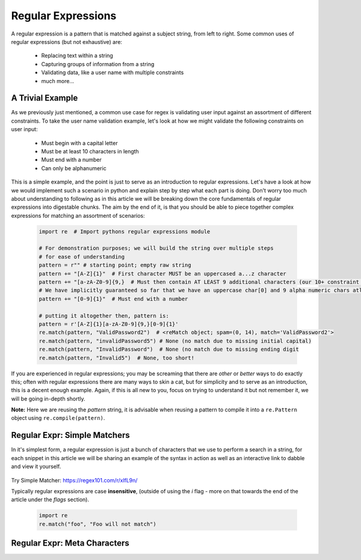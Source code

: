 Regular Expressions
====================

A regular expression is a pattern that is matched against a subject string, from left to right.
Some common uses of regular expressions (but not exhaustive) are:

    * Replacing text within a string
    * Capturing groups of information from a string
    * Validating data, like a user name with multiple constraints
    * much more...


A Trivial Example
------------------
As we previously just mentioned, a common use case for regex is validating user input against
an assortment of different constraints.  To take the user name validation example, let's look
at how we might validate the following constraints on user input:

    * Must begin with a capital letter
    * Must be at least 10 characters in length
    * Must end with a number
    * Can only be alphanumeric

This is a simple example, and the point is just to serve as an introduction to regular expressions.
Let's have a look at how we would implement such a scenario in python and explain step by step
what each part is doing.  Don't worry too much about understanding to following as in this article
we will be breaking down the core fundamentals of regular expressions into digestable chunks.  The
aim by the end of it, is that you should be able to piece together complex expressions for matching
an assortment of scenarios:


    .. code-block:: python

        import re  # Import pythons regular expressions module

        # For demonstration purposes; we will build the string over multiple steps
        # for ease of understanding
        pattern = r"" # starting point; empty raw string
        pattern += "[A-Z]{1}"  # First character MUST be an uppercased a...z character
        pattern += "[a-zA-Z0-9]{9,}  # Must then contain AT LEAST 9 additional characters (our 10+ constraint counting our uppercase)
        # We have implicitly guaranteed so far that we have an uppercase char[0] and 9 alpha numeric chars atleast
        pattern += "[0-9]{1}"  # Must end with a number

        # putting it altogether then, pattern is:
        pattern = r'[A-Z]{1}[a-zA-Z0-9]{9,}[0-9]{1}'
        re.match(pattern, "ValidPassword2")  # <reMatch object; spam=(0, 14), match='ValidPassword2'>
        re.match(pattern, "invalidPassword5") # None (no match due to missing initial capital)
        re.match(pattern, "InvalidPassword")  # None (no match due to missing ending digit
        re.match(pattern, "Invalid5")  # None, too short!

If you are experienced in regular expressions; you may be screaming that there are *other* or *better* ways to
do exactly this; often with regular expressions there are many ways to skin a cat, but for simplicity and to serve
as an introduction, this is a decent enough example.  Again, if this is all new to you, focus on trying to understand
it but not remember it, we will be going in-depth shortly.

**Note:** Here we are reusing the `pattern` string,  it is advisable when reusing a pattern to compile it into a
``re.Pattern`` object using ``re.compile(pattern)``.


Regular Expr: Simple Matchers
------------------------------

In it's simplest form, a regular expression is just a bunch of characters that we use to perform a search
in a string, for each snippet in this article we will be sharing an example of the syntax in action as well
as an interactive link to dabble and view it yourself.

    .. list-table:: Simple Matcher
        :header-rows: 1

        * - Pattern, Subject String, Expected Match
        * - example, This is a trivial example, This is a trivial **example**
          - bar, Foo bar, Foo **bar**

Try Simple Matcher: https://regex101.com/r/xlfL9n/

Typically regular expressions are case **insensitive**, (outside of using the `i` flag - more on that towards
the end of the article under the `flags` section).

    .. code-block:: python

        import re
        re.match("foo", "Foo will not match")


Regular Expr: Meta Characters
------------------------------



